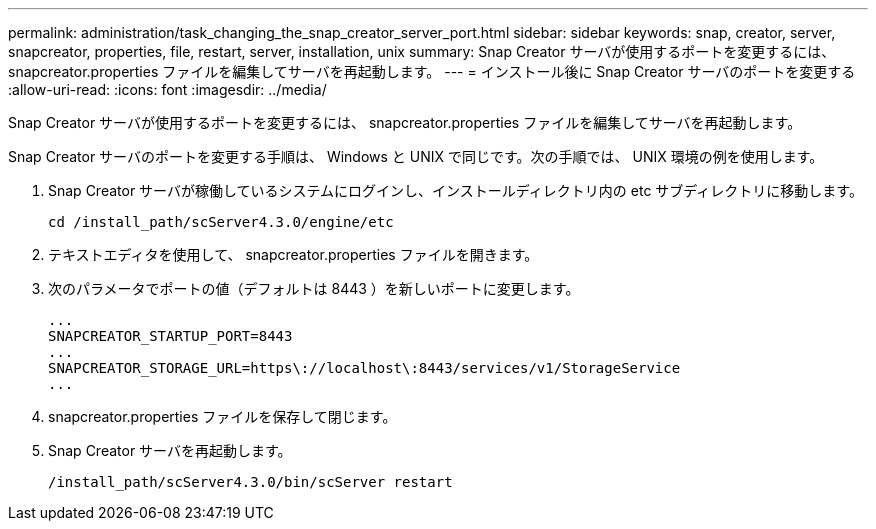 ---
permalink: administration/task_changing_the_snap_creator_server_port.html 
sidebar: sidebar 
keywords: snap, creator, server, snapcreator, properties, file, restart, server, installation, unix 
summary: Snap Creator サーバが使用するポートを変更するには、 snapcreator.properties ファイルを編集してサーバを再起動します。 
---
= インストール後に Snap Creator サーバのポートを変更する
:allow-uri-read: 
:icons: font
:imagesdir: ../media/


[role="lead"]
Snap Creator サーバが使用するポートを変更するには、 snapcreator.properties ファイルを編集してサーバを再起動します。

Snap Creator サーバのポートを変更する手順は、 Windows と UNIX で同じです。次の手順では、 UNIX 環境の例を使用します。

. Snap Creator サーバが稼働しているシステムにログインし、インストールディレクトリ内の etc サブディレクトリに移動します。
+
[listing]
----
cd /install_path/scServer4.3.0/engine/etc
----
. テキストエディタを使用して、 snapcreator.properties ファイルを開きます。
. 次のパラメータでポートの値（デフォルトは 8443 ）を新しいポートに変更します。
+
[listing]
----
...
SNAPCREATOR_STARTUP_PORT=8443
...
SNAPCREATOR_STORAGE_URL=https\://localhost\:8443/services/v1/StorageService
...
----
. snapcreator.properties ファイルを保存して閉じます。
. Snap Creator サーバを再起動します。
+
[listing]
----
/install_path/scServer4.3.0/bin/scServer restart
----

